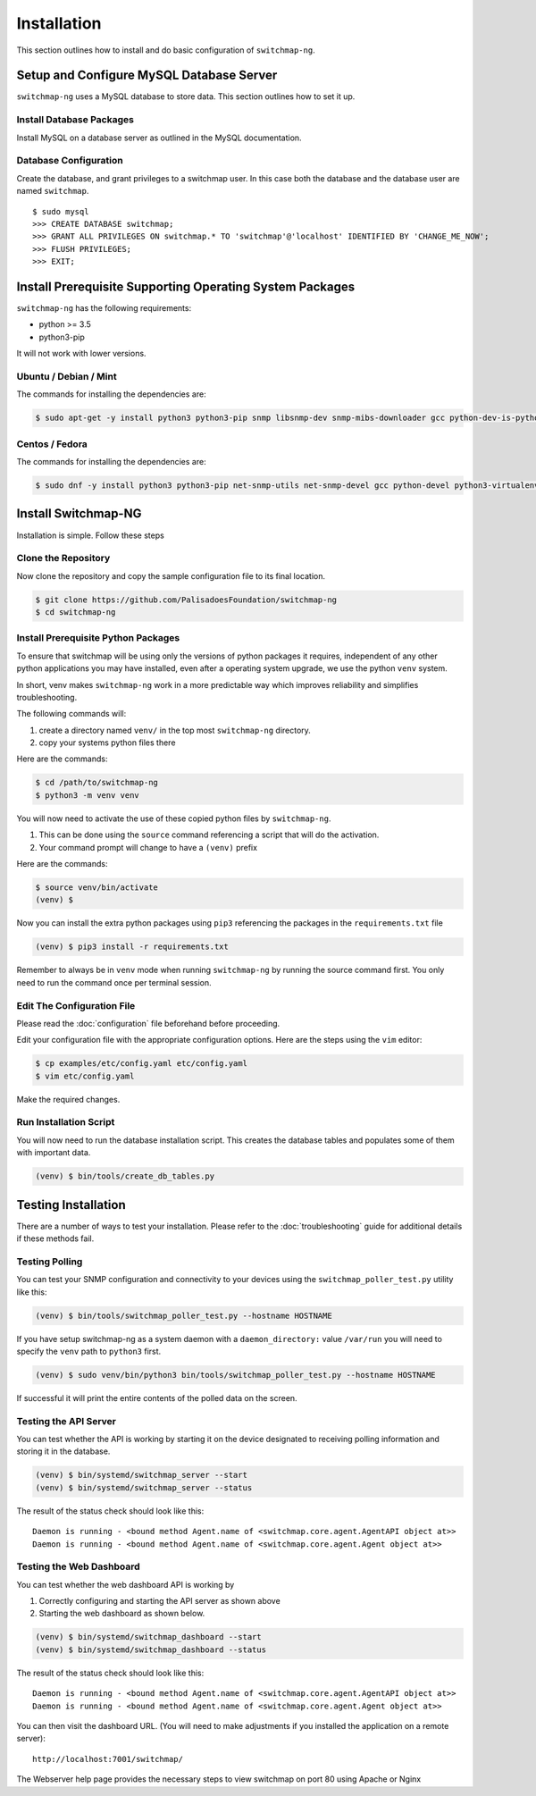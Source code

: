 Installation
============

This section outlines how to install and do basic configuration of ``switchmap-ng``.

Setup and Configure MySQL Database Server
-----------------------------------------

``switchmap-ng`` uses a MySQL database to store data. This section outlines how to set it up.

Install Database Packages
~~~~~~~~~~~~~~~~~~~~~~~~~

Install MySQL on a database server as outlined in the MySQL documentation.

Database Configuration
~~~~~~~~~~~~~~~~~~~~~~

Create the database, and grant privileges to a switchmap user. In this case both the database and the database user are named ``switchmap``.

::
   
     $ sudo mysql
     >>> CREATE DATABASE switchmap;
     >>> GRANT ALL PRIVILEGES ON switchmap.* TO 'switchmap'@'localhost' IDENTIFIED BY 'CHANGE_ME_NOW';
     >>> FLUSH PRIVILEGES;
     >>> EXIT;

Install Prerequisite Supporting Operating System Packages
---------------------------------------------------------

``switchmap-ng`` has the following requirements:

* python >= 3.5
* python3-pip

It will not work with lower versions.

Ubuntu / Debian / Mint
~~~~~~~~~~~~~~~~~~~~~~

The commands for installing the dependencies are:

.. code-block:: bash

    $ sudo apt-get -y install python3 python3-pip snmp libsnmp-dev snmp-mibs-downloader gcc python-dev-is-python3 python3-venv


Centos / Fedora
~~~~~~~~~~~~~~~

The commands for installing the dependencies are:


.. code-block:: bash

    $ sudo dnf -y install python3 python3-pip net-snmp-utils net-snmp-devel gcc python-devel python3-virtualenv


Install Switchmap-NG
--------------------

Installation is simple. Follow these steps


Clone the Repository
~~~~~~~~~~~~~~~~~~~~

Now clone the repository and copy the sample configuration file to its
final location.

.. code-block:: bash

    $ git clone https://github.com/PalisadoesFoundation/switchmap-ng
    $ cd switchmap-ng

Install Prerequisite Python Packages
~~~~~~~~~~~~~~~~~~~~~~~~~~~~~~~~~~~~

To ensure that switchmap will be using only the versions of python packages it requires, independent of any other python applications you may have installed, even after a operating system upgrade, we use the python ``venv`` system.

In short, venv makes ``switchmap-ng`` work in a more predictable way which improves reliability and simplifies troubleshooting.

The following commands will:

1) create a directory named ``venv/`` in the top most ``switchmap-ng`` directory.
2) copy your systems python files there


Here are the commands:

.. code-block:: bash

    $ cd /path/to/switchmap-ng
    $ python3 -m venv venv

You will now need to activate the use of these copied python files by ``switchmap-ng``. 

1) This can be done using the ``source`` command referencing a script that will do the activation.
2) Your command prompt will change to have a ``(venv)`` prefix

Here are the commands:

.. code-block:: bash

    $ source venv/bin/activate
    (venv) $ 

Now you can install the extra python packages using ``pip3`` referencing the packages in the ``requirements.txt`` file

.. code-block:: bash

    (venv) $ pip3 install -r requirements.txt


Remember to always be in ``venv`` mode when running ``switchmap-ng`` by running the source command first. You only need to run the command once per terminal session.


Edit The Configuration File
~~~~~~~~~~~~~~~~~~~~~~~~~~~

Please read the :doc:`configuration` file beforehand before proceeding.

Edit your configuration file with the appropriate configuration options. Here are the steps using the ``vim`` editor:

.. code-block:: bash

    $ cp examples/etc/config.yaml etc/config.yaml
    $ vim etc/config.yaml

Make the required changes.

Run Installation Script
~~~~~~~~~~~~~~~~~~~~~~~

You will now need to run the database installation script. This creates the database tables and populates some of them with important data.

..  code-block:: bash

    (venv) $ bin/tools/create_db_tables.py


Testing Installation
--------------------

There are a number of ways to test your installation. Please refer to the :doc:`troubleshooting` guide for additional details if these methods fail.

Testing Polling
~~~~~~~~~~~~~~~
You can test your SNMP configuration and connectivity to your devices using the ``switchmap_poller_test.py`` utility like this:

..  code-block:: bash

    (venv) $ bin/tools/switchmap_poller_test.py --hostname HOSTNAME

If you have setup switchmap-ng as a system daemon with a ``daemon_directory:`` value ``/var/run`` you will need to specify the ``venv`` path to ``python3`` first.

..  code-block:: bash

    (venv) $ sudo venv/bin/python3 bin/tools/switchmap_poller_test.py --hostname HOSTNAME

If successful it will print the entire contents of the polled data on the screen.

Testing the API Server
~~~~~~~~~~~~~~~~~~~~~~
You can test whether the API is working by starting it on the device designated to receiving polling information and storing it in the database.

..  code-block:: bash

    (venv) $ bin/systemd/switchmap_server --start
    (venv) $ bin/systemd/switchmap_server --status

The result of the status check should look like this:

::

   Daemon is running - <bound method Agent.name of <switchmap.core.agent.AgentAPI object at>>
   Daemon is running - <bound method Agent.name of <switchmap.core.agent.Agent object at>>

Testing the Web Dashboard
~~~~~~~~~~~~~~~~~~~~~~~~~
You can test whether the web dashboard API is working by

1) Correctly configuring and starting the API server as shown above
2) Starting the web dashboard as shown below. 


..  code-block:: bash

    (venv) $ bin/systemd/switchmap_dashboard --start
    (venv) $ bin/systemd/switchmap_dashboard --status

The result of the status check should look like this:

::

   Daemon is running - <bound method Agent.name of <switchmap.core.agent.AgentAPI object at>>
   Daemon is running - <bound method Agent.name of <switchmap.core.agent.Agent object at>>

You can then visit the dashboard URL. (You will need to make adjustments if you installed the application on a remote server):

::

   http://localhost:7001/switchmap/

The Webserver help page provides the necessary steps to view switchmap on port 80 using Apache or Nginx

